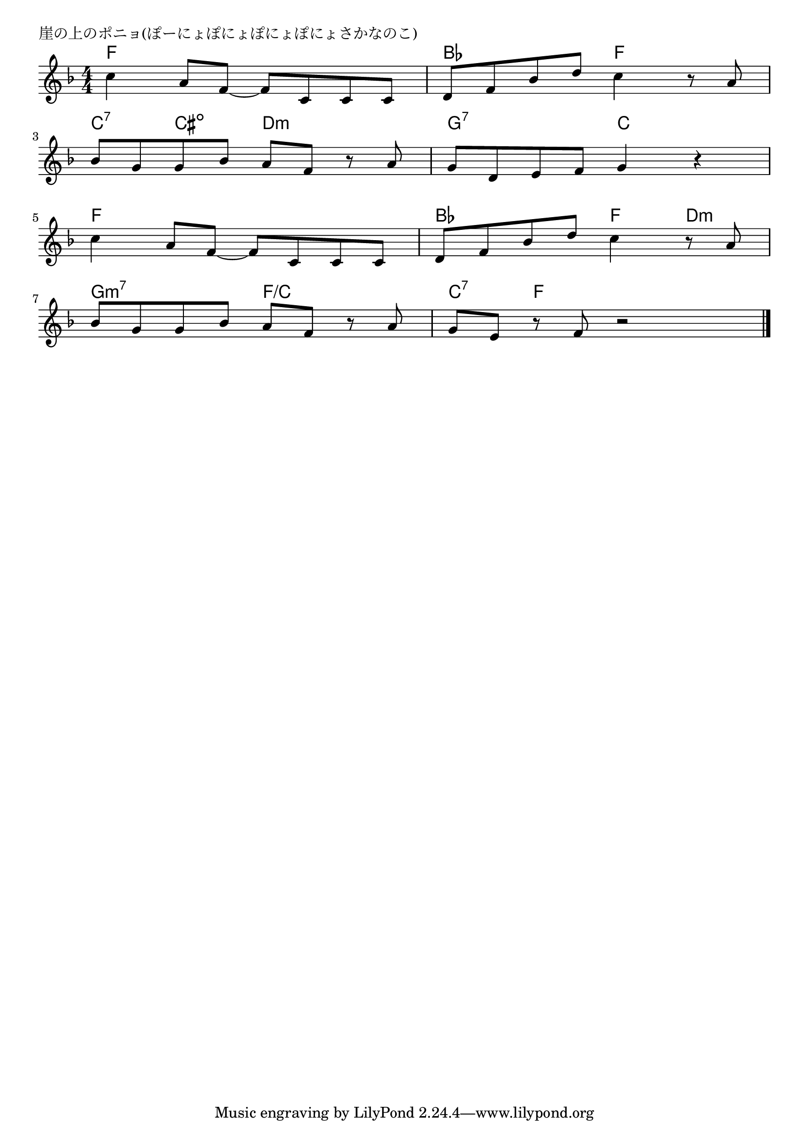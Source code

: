 \version "2.18.2"

% 崖の上のポニョ(ぽーにょぽにょぽにょぽにょさかなのこ)

\header {
piece = "崖の上のポニョ(ぽーにょぽにょぽにょぽにょさかなのこ)"
}

melody =
\relative c'' {
\key f \major
\time 4/4
\set Score.tempoHideNote = ##t
\tempo 4=110
\numericTimeSignature
%
c4 a8 f~f c c c |
d f bes d c4 r8 a |
\break
bes g g bes a f r a |
g d e f g4 r |
\break
c4 a8 f~f c c c |
d f bes d c4 r8 a |
\break
bes g g bes a f r a |
g e r f r2 |




\bar "|."
}
\score {
<<
\chords {
\set noChordSymbol = ""
\set chordChanges=##t
%%
f4 f f f bes bes f f
c:7 cis:dim d:m d:m g:7 g:7 c c
f f f f bes bes f d:m
g:m7 g:m7 f/c f/c c:7 f f f



}
\new Staff {\melody}
>>
\layout {
line-width = #190
indent = 0\mm
}
\midi {}
}